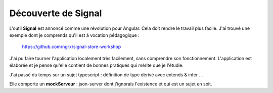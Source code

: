 Découverte de Signal
#########################
L'outil **Signal** est annoncé comme une révolution pour Angular. Cela doit rendre le travail plus facile.
J'ai trouvé une exemple dont je comprends qu'il est à vocation pédagogique :

  https://github.com/ngrx/signal-store-workshop

J'ai pu faire tourner l'application localement très facilement, sans comprendre son fonctionnement. 
L'application est élaborée et je pense qu'elle contient de bonnes pratiques qui mérite que je l'étudie.

J'ai passé du temps sur un sujet typescript : définition de type dérivé avec extends & infer ...

Elle comporte un **mockServeur** : json-server dont j'ignorais l'existence et qui est un sujet en soit.


